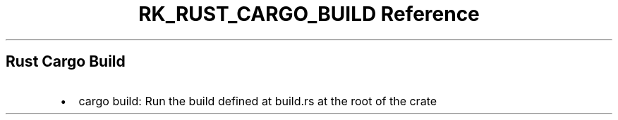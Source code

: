 .\" Automatically generated by Pandoc 3.6.3
.\"
.TH "RK_RUST_CARGO_BUILD Reference" "" "" ""
.SH Rust Cargo Build
.IP \[bu] 2
\f[CR]cargo build\f[R]: Run the build defined at \f[CR]build.rs\f[R] at
the root of the crate
